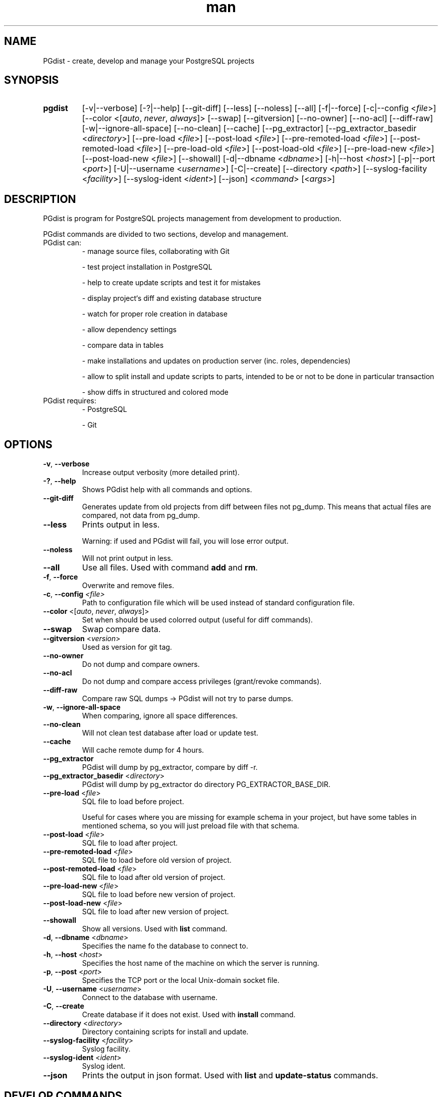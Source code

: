 .TH man 1 "31 October 2010" "1.0" "PGdist manual"

.SH NAME
PGdist - create, develop and manage your PostgreSQL projects

.SH SYNOPSIS
.TP
.B pgdist
[-v|--verbose]
[-?|--help]
[--git-diff]
[--less]
[--noless]
[--all]
[-f|--force]
[-c|--config <\fIfile\fR>]
[--color <[\fIauto\fR, \fInever\fR, \fIalways\fR]>
[--swap]
[--gitversion]
[--no-owner]
[--no-acl]
[--diff-raw]
[-w|--ignore-all-space]
[--no-clean]
[--cache]
[--pg_extractor]
[--pg_extractor_basedir <\fIdirectory\fR>]
[--pre-load <\fIfile\fR>]
[--post-load <\fIfile\fR>]
[--pre-remoted-load <\fIfile\fR>]
[--post-remoted-load <\fIfile\fR>]
[--pre-load-old <\fIfile\fR>]
[--post-load-old <\fIfile\fR>]
[--pre-load-new <\fIfile\fR>]
[--post-load-new <\fIfile\fR>]
[--showall]
[-d|--dbname <\fIdbname\fR>]
[-h|--host <\fIhost\fR>]
[-p|--port <\fIport\fR>]
[-U|--username <\fIusername\fR>]
[-C|--create]
[--directory <\fIpath\fR>]
[--syslog-facility <\fIfacility\fR>]
[--syslog-ident <\fIident\fR>]
[--json]
<\fIcommand\fR> [<\fIargs\fR>]

.SH DESCRIPTION
PGdist is program for PostgreSQL projects management from development to production.

PGdist commands are divided to two sections, develop and management.
.TP
PGdist can:
- manage source files, collaborating with Git

- test project installation in PostgreSQL

- help to create update scripts and test it for mistakes

- display project‘s diff and existing database structure

- watch for proper role creation in database

- allow dependency settings

- compare data in tables

- make installations and updates on production server (inc. roles, dependencies)

- allow to split install and update scripts to parts, intended to be or not to be done in particular transaction

- show diffs in structured and colored mode
.TP
PGdist requires:
- PostgreSQL

- Git

.SH OPTIONS
.TP
\fB-v\fR, \fB--verbose\fR
Increase output verbosity (more detailed print).
.TP
\fB-?\fR, \fB--help\fR
Shows PGdist help with all commands and options.
.TP
\fB--git-diff\fR
Generates update from old projects from diff between files not pg_dump. This means that actual files are compared, not data from pg_dump.
.TP
\fB--less\fR
Prints output in less.

Warning: if used and PGdist will fail, you will lose error output.
.TP
\fB--noless\fR
Will not print output in less.
.TP
\fB--all\fR
Use all files. Used with command \fBadd\fR and \fBrm\fR.
.TP
\fB-f\fR, \fB--force\fR
Overwrite and remove files.
.TP
\fB-c\fR, \fB--config\fR \fI<file>\fR
Path to configuration file which will be used instead of standard configuration file.
.TP
\fB--color\fR <[\fIauto\fR, \fInever\fR, \fIalways\fR]>
Set when should be used colorred output (useful for diff commands).
.TP
\fB--swap\fR
Swap compare data.
.TP
\fB--gitversion\fR <\fIversion\fR>
Used as version for git tag.
.TP
\fB--no-owner\fR
Do not dump and compare owners.
.TP
\fB--no-acl\fR
Do not dump and compare access privileges (grant/revoke commands).
.TP
\fB--diff-raw\fR
Compare raw SQL dumps -> PGdist will not try to parse dumps.
.TP
\fB-w\fR, \fB--ignore-all-space\fR
When comparing, ignore all space differences.
.TP
\fB--no-clean\fR
Will not clean test database after load or update test.
.TP
\fB--cache\fR
Will cache remote dump for 4 hours.
.TP
\fB--pg_extractor\fR
PGdist will dump by pg_extractor, compare by diff -r.
.TP
\fB--pg_extractor_basedir\fR <\fIdirectory\fR>
PGdist will dump by pg_extractor do directory PG_EXTRACTOR_BASE_DIR.
.TP
\fB--pre-load\fR <\fIfile\fR>
SQL file to load before project.

Useful for cases where you are missing for example schema in your project, but have some tables in mentioned schema, so you will just preload file with that schema.
.TP
\fB--post-load\fR <\fIfile\fR>
SQL file to load after project.
.TP
\fB--pre-remoted-load\fR <\fIfile\fR>
SQL file to load before old version of project.
.TP
\fB--post-remoted-load\fR <\fIfile\fR>
SQL file to load after old version of project.
.TP
\fB--pre-load-new\fR <\fIfile\fR>
SQL file to load before new version of project.
.TP
\fB--post-load-new\fR <\fIfile\fR>
SQL file to load after new version of project.
.TP
\fB--showall\fR
Show all versions. Used with \fBlist\fR command.
.TP
\fB-d\fR, \fB--dbname\fR <\fIdbname\fR>
Specifies the name fo the database to connect to.
.TP
\fB-h\fR, \fB--host\fR <\fIhost\fR>
Specifies the host name of the machine on which the server is running.
.TP
\fB-p\fR, \fB--post\fR <\fIport\fR>
Specifies the TCP port or the local Unix-domain socket file.
.TP
\fB-U\fR, \fB--username\fR <\fIusername\fR>
Connect to the database with username.
.TP
\fB-C\fR, \fB--create\fR
Create database if it does not exist. Used with \fBinstall\fR command.
.TP
\fB--directory\fR <\fIdirectory\fR>
Directory containing scripts for install and update.
.TP
\fB--syslog-facility\fR <\fIfacility\fR>
Syslog facility.
.TP
\fB--syslog-ident\fR <\fIident\fR>
Syslog ident.
.TP
\fB--json\fR
Prints the output in json format. Used with \fBlist\fR and \fBupdate-status\fR commands.

.SH DEVELOP COMMANDS
.TP
\fBpgdist init\fR <\fIPROJECT\fR> [\fIPATH\fR]
initialize pgdist \fIPROJECT\fR in \fIPATH\fR
.TP
\fBpgdist create-schema\fR <\fISCHEMA\fR>
create new \fISCHEMA\fR directory structure
.TP
\fBpgdist status\fR
show new files and removed files compared to pg_project.sql
.TP
\fBpgdist add\fR [\fIFILE\fR ...]
add files to pg_project.sql
.TP
\fBpgdist rm\fR [\fIFILE\fR ...]
remove deleted files from pg_project.sql
.TP
\fBpgdist part-add\fR [\fBnot-single-transaction\fR]
add new part with single or not single (if specified) transaction to pg_project.sql
.TP
\fBpgdist part-rm\fR <\fIPART_NUMBER\fR>
remove part from pg_project.sql, part files are added to previous part, use -f to remove files from pg_project.sql too
.TP
\fBpgdist test-load\fR
load project to testing Postgresql
.TP
\fBpgdist create-version\fR <\fIVERSION\fR> [\fIGIT_TAG\fR]
create version files
.TP
\fBpgdist create-update\fR <\fIGIT_TAG NEW_VERSION\fR> [\fIPARTS\fR]
create update files with differencies

\fIGIT_TAG\fR - old version tag

\fINEW_VERSION\fR - new version

\fIPARTS\fR - number of parts you want to create
.TP
\fBpgdist part-update-add\fR <\fIOLD_VERSION\fR> <\fINEW_VERSION\fR> [\fBnot-single-transaction\fR]
add update part file
.TP
\fBpgdist part-update-rm\fR <\fIOLD_VERSION\fR> <\fINEW_VERSION\fR> <\fIPART_NUMBER\fR>
delete update part file
.TP
\fBpgdist test-update\fR <\fIGIT_TAG NEW_VERSION\fR>
load old and new version and compare it

\fIGIT_TAG\fR - old version tag

\fINEW_VERSION\fR - new version
.TP
\fBpgdist diff-db\fR <\fIPGCONN\fR> [\fIGIT_TAG\fR]
diff project and database
.TP
\fBpgdist diff-db-file\fR <\fIPGCONN\fR> <\fIFILE\fR>
diff file and database
.TP
\fBpgdist diff-file-db\fR <\fIFILE\fR> <\fIPGCONN\fR>
diff database and file
.TP
\fBpgdist role-list\fR
print roles in project
.TP
\fBpgdist role-add\fR <\fINAME\fR> [\fBlogin\fR|\fBnologin\fR] [\fBpassword\fR]
add role to project
.TP
\fBpgdist role-change\fR <\fINAME\fR> [\fBlogin\fR|\fBnologin\fR] [\fBpassword\fR]
change role
.TP
\fBpgdist role-rm\fR <\fINAME\fR>
remove role from project, not remove from databases
.TP
\fBpgdist require-add\fR <\fIPROJECT\fR> <\fIGIT\fR> <\fIGIT_TREE_ISH\fR>
add require to another project

\fI<GIT_TREE_ISH>\fR - indicates a tree, commit or tag object name of required project
.TP
\fBpgdist require-rm\fR <\fIPROJECT\fR>
remove require to another project
.TP
\fBpgdist dbparam-set\fR [\fIPARAM\fR ...]
parameters with create a database (e.g.: OWNER lbadmin ...)
.TP
\fBpgdist dbparam-get\fR
print parameters to create a database
.TP
\fBpgdist data-add\fR <\fITABLE\fR> [\fICOLUMN1\fR ...]
add table to compare data
.TP
\fBpgdist data-rm\fR <\fITABLE\fR>
remove table to compare data
.TP
\fBpgdist data-list\fR
list table of data compare
.RE

.SH MANAGEMENT COMMANDS
.TP
\fBpgdist list\fR [\fIPROJECT\fR [\fIDBNAME\fR]]
show list of installed projects in databases
.TP
\fBpgdist install\fR <\fIPROJECT\fR> <\fIDBNAME\fR> [\fIVERSION\fR]
install project to database
.TP
\fBpgdist check-update [\fIPROJECT\fR [\fIDBNAME\fR [\fIVERSION\fR]]]
check update project
.TP
\fBpgdist update [\fIPROJECT\fR [\fIDBNAME\fR [\fIVERSION\fR]]]
update project
.TP
\fBpgdist clean\fR <\fIPROJECT\fR> [\fIDBNAME\fR]
remove all info about project
.TP
\fBpgdist set-version\fR <\fIPROJECT\fR> <\fIDBNAME\fR> <\fIVERSION\fR>
force change version without run scripts
.TP
\fBpgdist get-version\fR <\fIPROJECT\fR> <\fIDBNAME\fR>
print installed version of project
.TP
\fBpgdist pgdist-update [\fIDBNAME\fR]
update pgdist version in database
.TP
\fBpgdist log [\fIPROJECT\fR [\fIDBNAME\fR]]
print history of installed projects
.TP
\fBpgdist update-status
print number of installed and avaible projects

.SH DEVELOP CONFIG FILE
Configuration file is located at `~/.pgdist`.
.TP
It looks like this:
[pgdist]
test_db: pgdist@sqltest/postgres

\fBtest_db\fR - PG connection to testing PostgreSQL database.

.SS PGCONN
It defines ssh connection (\fBnot required\fR) + connection URI.

Please use connection URI \fBwithout\fR \fIpostgresql://\fR string.

If you choose to use ssh connection, it is highly recommended to set up \fBssh-key\fR.

See more about connection URI: \fIhttps://www.postgresql.org/docs/current/libpq-connect.html#LIBPQ-CONNSTRING\fR.
.TP
Examples:
localhost/test_database

postgres@/test_database

localhost//postgres@/
.TP
Below PGCONN will define ssh connection to \fBmy_server\fR with user \fBroot\fR, then open PostgreSQL connection with PG user \fBpostgres\fR, password \fBPASSWORD\fR, PG host \fBlocalhost\fR, listening port \fB5042\fR, database \fBtest_database\fR and connection timeout \fB10 seconds\fR.

root@my_server//postgres:PASSWORD@localhost:5042/test_database?connection_timetout=10

.SH DISTRIBUTION CONFIG FILE
Configuration file is located at `/etc/pgdist.conf`.
.TP
It looks like this:
[pgdist]

installation_path = /usr/share/pgdist/install

password_path = /etc/lbox/postgresql/roles

pguser = postgres

pgdatabase = postgres

pghost = localhost

pgport = 5432

.TP
\fBinstallation_path\fR - path to version/updates scripts
.TP
\fBpassword_path\fR - path to roles passwords
.TP
\fBpguser\fR - default PG user to connect with
.TP
\fBpgdatabase\fR - optional - name of database to connect to
.TP
\fBpghost\fR - optional - PG host
.TP
\fBpgport\fR - optional - port that PG listens to

.SH SEE ALSO
\fIhttps://github.com/linuxbox-cz/pgdist\fR

.SH BUGS
No known bugs.

.SH AUTHOR
Marian Krucina \fIhttps://www.LinuxBox.cz/\fR

Tadeáš Popov \fIhttps://github.com/TadeasPopov\fR
